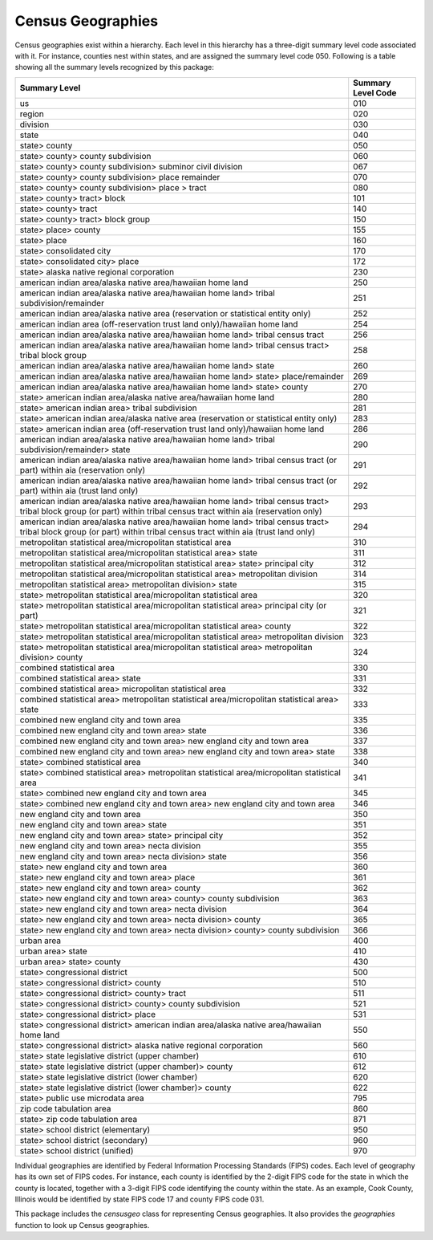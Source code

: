===============================================================
Census Geographies
===============================================================

Census geographies exist within a hierarchy. Each level in this hierarchy
has a three-digit summary level code associated with it. For instance,
counties nest within states, and are assigned the summary level code 050.
Following is a table showing all the summary levels recognized by this package:

======================================================================================================================================================================	==================
Summary Level																				Summary Level Code
======================================================================================================================================================================	==================
us																					010
region																					020
division																				030
state																					040
state> county																				050
state> county> county subdivision																	060
state> county> county subdivision> subminor civil division														067
state> county> county subdivision> place remainder															070
state> county> county subdivision> place > tract															080
state> county> tract> block																		101
state> county> tract																			140
state> county> tract> block group																	150
state> place> county																			155
state> place																				160
state> consolidated city																		170
state> consolidated city> place																		172
state> alaska native regional corporation																230
american indian area/alaska native area/hawaiian home land														250
american indian area/alaska native area/hawaiian home land> tribal subdivision/remainder										251
american indian area/alaska native area (reservation or statistical entity only)											252
american indian area (off-reservation trust land only)/hawaiian home land												254
american indian area/alaska native area/hawaiian home land> tribal census tract												256
american indian area/alaska native area/hawaiian home land> tribal census tract> tribal block group									258
american indian area/alaska native area/hawaiian home land> state													260
american indian area/alaska native area/hawaiian home land> state> place/remainder											269
american indian area/alaska native area/hawaiian home land> state> county												270
state> american indian area/alaska native area/hawaiian home land													280
state> american indian area> tribal subdivision																281
state> american indian area/alaska native area (reservation or statistical entity only)											283
state> american indian area (off-reservation trust land only)/hawaiian home land											286
american indian area/alaska native area/hawaiian home land> tribal subdivision/remainder> state										290
american indian area/alaska native area/hawaiian home land> tribal census tract (or part) within aia (reservation only)							291
american indian area/alaska native area/hawaiian home land> tribal census tract (or part) within aia (trust land only)							292
american indian area/alaska native area/hawaiian home land> tribal census tract> tribal block group (or part) within tribal census tract within aia (reservation only)	293
american indian area/alaska native area/hawaiian home land> tribal census tract> tribal block group (or part) within tribal census tract within aia (trust land only)	294
metropolitan statistical area/micropolitan statistical area														310
metropolitan statistical area/micropolitan statistical area> state													311
metropolitan statistical area/micropolitan statistical area> state> principal city											312
metropolitan statistical area/micropolitan statistical area> metropolitan division											314
metropolitan statistical area> metropolitan division> state														315
state> metropolitan statistical area/micropolitan statistical area													320
state> metropolitan statistical area/micropolitan statistical area> principal city (or part)										321
state> metropolitan statistical area/micropolitan statistical area> county												322
state> metropolitan statistical area/micropolitan statistical area> metropolitan division										323
state> metropolitan statistical area/micropolitan statistical area> metropolitan division> county									324
combined statistical area																		330
combined statistical area> state																	331
combined statistical area> micropolitan statistical area														332
combined statistical area> metropolitan statistical area/micropolitan statistical area> state										333
combined new england city and town area																	335
combined new england city and town area> state																336
combined new england city and town area> new england city and town area													337
combined new england city and town area> new england city and town area> state												338
state> combined statistical area																	340
state> combined statistical area> metropolitan statistical area/micropolitan statistical area										341
state> combined new england city and town area																345
state> combined new england city and town area> new england city and town area												346
new england city and town area																		350
new england city and town area> state																	351
new england city and town area> state> principal city															352
new england city and town area> necta division																355
new england city and town area> necta division> state															356
state> new england city and town area																	360
state> new england city and town area> place																361
state> new england city and town area> county																362
state> new england city and town area> county> county subdivision													363
state> new england city and town area> necta division															364
state> new england city and town area> necta division> county														365
state> new england city and town area> necta division> county> county subdivision											366
urban area																				400
urban area> state																			410
urban area> state> county																		430
state> congressional district																		500
state> congressional district> county																	510
state> congressional district> county> tract																511
state> congressional district> county> county subdivision														521
state> congressional district> place																	531
state> congressional district> american indian area/alaska native area/hawaiian home land										550
state> congressional district> alaska native regional corporation													560
state> state legislative district (upper chamber)															610
state> state legislative district (upper chamber)> county														612
state> state legislative district (lower chamber)															620
state> state legislative district (lower chamber)> county														622
state> public use microdata area																	795
zip code tabulation area																		860
state> zip code tabulation area																		871
state> school district (elementary)																	950
state> school district (secondary)																	960
state> school district (unified)																	970
======================================================================================================================================================================	==================

Individual geographies are identified by Federal Information Processing
Standards (FIPS) codes. Each level of geography has its own set of FIPS codes.
For instance, each county is identified by the 2-digit FIPS code for the
state in which the county is located, together with a 3-digit FIPS code
identifying the county within the state. As an example, Cook County,
Illinois would be identified by state FIPS code 17 and
county FIPS code 031.

This package includes the `censusgeo` class for representing Census
geographies. It also provides the `geographies` function to look
up Census geographies.


